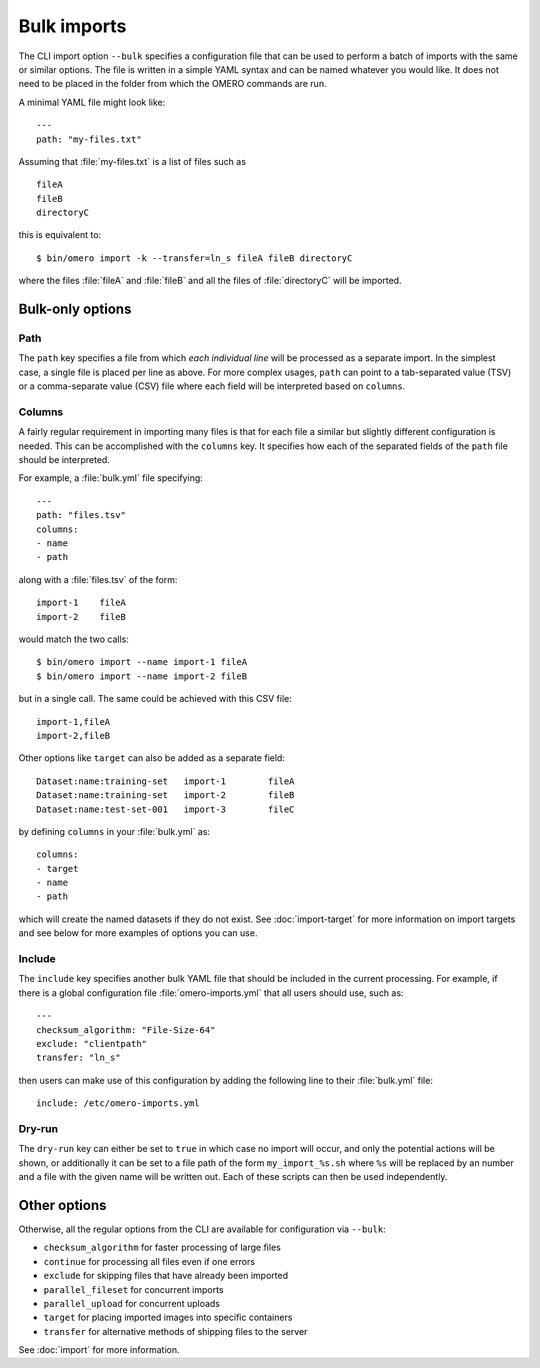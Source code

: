 Bulk imports
============

The CLI import option ``--bulk`` specifies a configuration file that
can be used to perform a batch of imports with the same or similar
options. The file is written in a simple YAML syntax and can be named
whatever you would like. It does not need to be placed in the folder
from which the OMERO commands are run.

A minimal YAML file might look like: ::

    ---
    path: "my-files.txt"

Assuming that :file:`my-files.txt` is a list of files such as ::

    fileA
    fileB
    directoryC

this is equivalent to: ::

    $ bin/omero import -k --transfer=ln_s fileA fileB directoryC

where the files :file:`fileA` and :file:`fileB` and all the files of
:file:`directoryC` will be imported.

Bulk-only options
-----------------

Path
^^^^

The ``path`` key specifies a file from which *each individual line*
will be processed as a separate import. In the simplest case, a single
file is placed per line as above. For more complex usages, ``path``
can point to a tab-separated value (TSV) or a comma-separate value (CSV)
file where each field will be interpreted based on ``columns``.

Columns
^^^^^^^

A fairly regular requirement in importing many files is that for
each file a similar but slightly different configuration is needed.
This can be accomplished with the ``columns`` key. It specifies how
each of the separated fields of the ``path`` file should be interpreted.

For example, a :file:`bulk.yml` file specifying: ::

    ---
    path: "files.tsv"
    columns:
    - name
    - path

along with a :file:`files.tsv` of the form: ::

    import-1	fileA
    import-2	fileB

would match the two calls: ::

    $ bin/omero import --name import-1 fileA
    $ bin/omero import --name import-2 fileB

but in a single call. The same could be achieved with this CSV file: ::

    import-1,fileA
    import-2,fileB

Other options like ``target`` can also be added as a separate field: ::

    Dataset:name:training-set	import-1	fileA
    Dataset:name:training-set	import-2	fileB
    Dataset:name:test-set-001	import-3	fileC

by defining ``columns`` in your :file:`bulk.yml` as: ::

    columns:
    - target
    - name
    - path

which will create the named datasets if they do not exist.
See :doc:`import-target` for more information on import targets
and see below for more examples of options you can use.

Include
^^^^^^^

The ``include`` key specifies another bulk YAML file that should be
included in the current processing. For example, if there is a global
configuration file :file:`omero-imports.yml` that all users should use,
such as: ::

    ---
    checksum_algorithm: "File-Size-64"
    exclude: "clientpath"
    transfer: "ln_s"

then users can make use of this configuration by adding the following
line to their :file:`bulk.yml` file: ::

    include: /etc/omero-imports.yml

Dry-run
^^^^^^^

The ``dry-run`` key can either be set to ``true`` in which case
no import will occur, and only the potential actions will be
shown, or additionally it can be set to a file path of the form
``my_import_%s.sh`` where ``%s`` will be replaced by an number
and a file with the given name will be written out. Each of these
scripts can then be used independently.

Other options
-------------

Otherwise, all the regular options from the CLI are available for
configuration via ``--bulk``:

- ``checksum_algorithm`` for faster processing of large files
- ``continue`` for processing all files even if one errors
- ``exclude`` for skipping files that have already been imported
- ``parallel_fileset`` for concurrent imports
- ``parallel_upload`` for concurrent uploads
- ``target`` for placing imported images into specific containers
- ``transfer`` for alternative methods of shipping files to the server

See :doc:`import` for more information.
